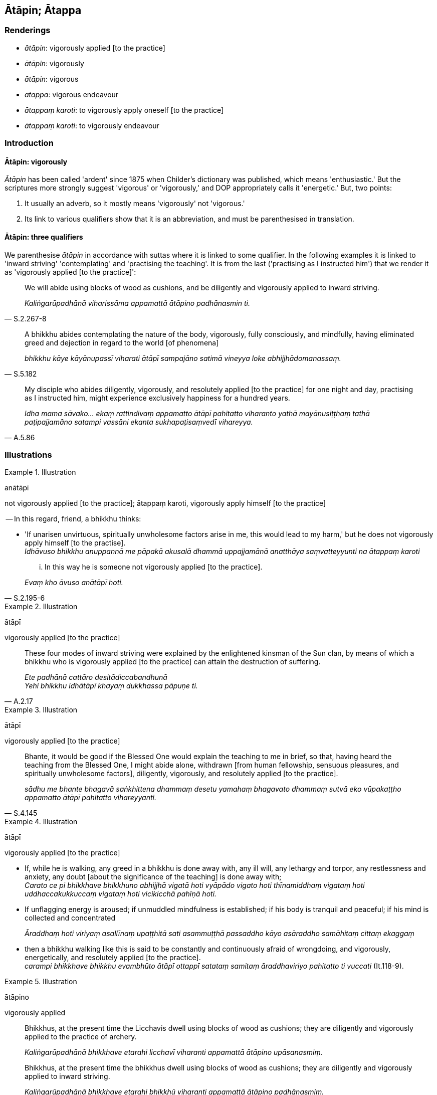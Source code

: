 == Ātāpin; Ātappa

=== Renderings

- _ātāpin_: vigorously applied [to the practice]

- _ātāpin_: vigorously

- _ātāpin_: vigorous

- _ātappa_: vigorous endeavour

- _ātappaṃ karoti_: to vigorously apply oneself [to the practice]

- _ātappaṃ karoti_: to vigorously endeavour

=== Introduction

==== Ātāpin: vigorously

_Ātāpin_ has been called 'ardent' since 1875 when Childer's dictionary was 
published, which means 'enthusiastic.' But the scriptures more strongly suggest 
'vigorous' or 'vigorously,' and DOP appropriately calls it 'energetic.' But, 
two points:

1. It usually an adverb, so it mostly means 'vigorously' not 'vigorous.'

2. Its link to various qualifiers show that it is an abbreviation, and must be 
parenthesised in translation.

==== Ātāpin: three qualifiers

We parenthesise _ātāpin_ in accordance with suttas where it is linked to some 
qualifier. In the following examples it is linked to 'inward striving' 
'contemplating' and 'practising the teaching'. It is from the last ('practising 
as I instructed him') that we render it as 'vigorously applied [to the 
practice]':

[quote, S.2.267-8]
____
We will abide using blocks of wood as cushions, and be diligently and 
vigorously applied to inward striving.

_Kaliṅgarūpadhānā viharissāma appamattā ātāpino padhānasmin ti._
____

[quote, S.5.182]
____
A bhikkhu abides contemplating the nature of the body, vigorously, fully 
consciously, and mindfully, having eliminated greed and dejection in regard to 
the world [of phenomena]

_bhikkhu kāye kāyānupassī viharati ātāpī sampajāno satimā vineyya loke 
abhijjhādomanassaṃ._
____

[quote, A.5.86]
____
My disciple who abides diligently, vigorously, and resolutely applied [to the 
practice] for one night and day, practising as I instructed him, might 
experience exclusively happiness for a hundred years.

_Idha mama sāvako... ekaṃ rattindivaṃ appamatto ātāpī pahitatto 
viharanto yathā mayānusiṭṭhaṃ tathā paṭipajjamāno satampi vassāni 
ekanta sukhapaṭisaṃvedī vihareyya._
____

=== Illustrations

.Illustration
====
anātāpī

not vigorously applied [to the practice]; ātappaṃ karoti, vigorously apply 
himself [to the practice]
====

-- In this regard, friend, a bhikkhu thinks:

• 'If unarisen unvirtuous, spiritually unwholesome factors arise in me, this 
would lead to my harm,' but he does not vigorously apply himself [to the 
practise]. +
_Idhāvuso bhikkhu anuppannā me pāpakā akusalā dhammā uppajjamānā 
anatthāya saṃvatteyyunti na ātappaṃ karoti_

[quote, S.2.195-6]
____
... In this way he is someone not vigorously applied [to the practice].

_Evaṃ kho āvuso anātāpī hoti._
____

.Illustration
====
ātāpī

vigorously applied [to the practice]
====

[quote, A.2.17]
____
These four modes of inward striving were explained by the enlightened kinsman 
of the Sun clan, by means of which a bhikkhu who is vigorously applied [to the 
practice] can attain the destruction of suffering.

_Ete padhānā cattāro desitādiccabandhunā +
Yehi bhikkhu idhātāpī khayaṃ dukkhassa pāpuṇe ti._
____

.Illustration
====
ātāpī

vigorously applied [to the practice]
====

[quote, S.4.145]
____
Bhante, it would be good if the Blessed One would explain the teaching to me in 
brief, so that, having heard the teaching from the Blessed One, I might abide 
alone, withdrawn [from human fellowship, sensuous pleasures, and spiritually 
unwholesome factors], diligently, vigorously, and resolutely applied [to the 
practice].

_sādhu me bhante bhagavā saṅkhittena dhammaṃ desetu yamahaṃ bhagavato 
dhammaṃ sutvā eko vūpakaṭṭho appamatto ātāpī pahitatto vihareyyanti._
____

.Illustration
====
ātāpī

vigorously applied [to the practice]
====

• If, while he is walking, any greed in a bhikkhu is done away with, any ill 
will, any lethargy and torpor, any restlessness and anxiety, any doubt [about 
the significance of the teaching] is done away with; +
_Carato ce pi bhikkhave bhikkhuno abhijjhā vigatā hoti vyāpādo vigato hoti 
thīnamiddhaṃ vigataṃ hoti uddhaccakukkuccaṃ vigataṃ hoti vicikicchā 
pahīṇā hoti._

• If unflagging energy is aroused; if unmuddled mindfulness is established; 
if his body is tranquil and peaceful; if his mind is collected and concentrated 
+
_Āraddhaṃ hoti viriyaṃ asallīnaṃ upaṭṭhitā sati asammuṭṭhā 
passaddho kāyo asāraddho samāhitaṃ cittaṃ ekaggaṃ_

• then a bhikkhu walking like this is said to be constantly and continuously 
afraid of wrongdoing, and vigorously, energetically, and resolutely applied [to 
the practice]. +
_carampi bhikkhave bhikkhu evambhūto ātāpī ottappī satataṃ samitaṃ 
āraddhaviriyo pahitatto ti vuccati_ (It.118-9).

.Illustration
====
ātāpino

vigorously applied
====

____
Bhikkhus, at the present time the Licchavis dwell using blocks of wood as 
cushions; they are diligently and vigorously applied to the practice of archery.

_Kaliṅgarūpadhānā bhikkhave etarahi licchavī viharanti appamattā 
ātāpino upāsanasmiṃ._
____

[quote, S.2.267-8]
____
Bhikkhus, at the present time the bhikkhus dwell using blocks of wood as 
cushions; they are diligently and vigorously applied to inward striving.

_Kaliṅgarūpadhānā bhikkhave etarahi bhikkhū viharanti appamattā 
ātāpino padhānasmiṃ._
____

.Illustration
====
ātappaṃ karaṇīyaṃ

vigorously endeavour
====

____
Three occasions when one should vigorously endeavour.

_Tīhi bhikkhave ṭhānehi ātappaṃ karaṇīyaṃ. Katamehi tīhi:_
____

1. One should vigorously endeavour to prevent the arising of unarisen 
unvirtuous, spiritually unwholesome factors.
+
****
_anuppannānaṃ pāpakānaṃ akusalānaṃ dhammānaṃ anuppādāya 
ātappaṃ karaṇīyaṃ._
****

2. One should vigorously endeavour to arouse unarisen spiritually wholesome 
factors _ +
☸ Anuppannānaṃ kusalānaṃ dhammānaṃ uppādāya ātappaṃ 
karaṇīyaṃ._

3. One should vigorously endeavour to endure arisen bodily sense impressions 
that are unpleasant, acute, sharp, piercing, displeasing, objectionable, and 
life-threatening
+
****
_☸ Uppannānaṃ sārīrikānaṃ vedanānaṃ dukkhānaṃ tibbānaṃ 
kharānaṃ kaṭukānaṃ asātānaṃ amanāpānaṃ pāṇaharānaṃ 
adhivāsanāya ātappaṃ karaṇīyaṃ_ (A.1.153).
****

.Illustration
====
ātāpī

vigorously applied [to the practice]
====

[quote, A.2.13]
____
If a sensuous thought, unbenevolent thought, or malicious thought arises in a 
bhikkhu while he is walking, and he tolerates it, does not abandon it, dispel 
it, put an end to it, and eradicate it, then that bhikkhu is said to be not 
vigorously applied [to the practice], unafraid of wrongdoing, constantly and 
continuously lazy and slothful while walking.

_Carato cepi bhikkhave bhikkhuno uppajjati kāmavitakko vā vyāpādavitakko 
vā vihiṃsāvitakko vā. Tañca bhikkhu adhivāseti nappajahati na vinodeti 
na vyantīkaroti na anabhāvaṃ gameti. Carampi bhikkhave bhikkhu evambhūto 
anātāpī anottāpī satataṃ samitaṃ kusīto hīnaviriyo'ti vuccati._
____

.Illustration
====
ātāpino

vigorously applied [to the practice]
====

[quote, Dh.v.144]
____
Like a good horse touched by the whip, be vigorously applied [to the practice] 
and have an earnest attitude [to the practice].

_Asso yathā bhadro kasāniviṭṭho ātāpino saṃvegino bhavātha._
____

Comment

_Saṃvegino_: earnest attitude [to the practice]. See Glossary sv _Saṃvega_.

.Illustration
====
ātāpino

vigorously applied [to the practice]
====

• In what way, Anuruddhas, do you abide diligently, vigorously, and 
resolutely applied [to the practice]? +
_Yathākathampana tumhe anuruddhā appamattā ātāpino pahitattā 
viharathāti?_

• In this regard, bhante... whoever notices the pots of water for drinking, 
washing, or for the toilets is empty or drained, he replenishes them... And 
every fifth night we sit together all night and discuss the teaching. +
☸ _Idha pana bhante... yo passati pānīyaghaṭaṃ vā 
paribhojanīyaghaṭaṃ vā vaccaghaṭaṃ vā rittaṃ tucchaṃ so 
upaṭṭhapeti_... _Pañcāhikaṃ kho pana mayaṃ bhante sabbarattikaṃ 
dhammiyā kathāya sannisīdāma_ (M.1.207).

.Illustration
====
ātappaṃ

vigorous endeavour [to practise the teaching]
====

[quote, M.3.187]
____
The vigorous endeavour [to practise the teaching] must be made today._

_ajje va kiccaṃ ātappaṃ._
____

.Illustration
====
ātappaṃ

vigorous endeavour [to practise the teaching]
====

[quote, Dh.v.276]
____
The vigorous endeavour [to practise the teaching] must be made by you 
yourselves. Perfect Ones are just path-proclaimers.

_tumhehi kiccaṃ ātappaṃ akkhātāro tathāgatā._
____

.Illustration
====
ātāpiniyo

vigorously applied [to the practice]
====

____
Gotami, I hope the bhikkhunīs are abiding diligently, vigorously, and 
resolutely applied [to the practice].

_kacci gotami bhikkhuniyo appamattā ātāpiniyo pahitattā viharantī ti._
____

[quote, Vin.3.235]
____
Bhante, how could the bhikkhunīs be diligently applied [to the practice]? The 
masters, the Group-of-Six bhikkhus, are getting the bhikkhunīs to wash, dye, 
and comb sheep wool. Thus the bhikkhunīs are neglecting the recitation, the 
interrogation, the higher virtue, the higher mental states, and the higher 
penetrative discernment._

_Kuto bhante bhikkhunīnaṃ appamādo. Ayyā chabbaggiyā bhikkhunīhi 
eḷakalomāni dhovāpenti pi rajāpenti pi vijaṭāpenti pi. Bhikkhunīyo 
eḷakalomāni dhovantiyo rajantiyo vijaṭentiyo riñcanti uddesaṃ 
paripucchaṃ adhisīlaṃ adhicittaṃ adhipaññanti._
____

.Illustration
====
ātāpī

vigorously applied [to the practice]
====

[quote, S.1.13]
____
A bhikkhu who is mindful and vigorously applied [to the practice] can 
disentangle this tangle__.

_Ātāpī nipako bhikkhu so imaṃ vijaṭaye jaṭanti._
____

.Illustration
====
ātāpī

vigorously
====

[quote, S.5.182]
____
A bhikkhu abides contemplating the nature of the body, vigorously, fully 
consciously, and mindfully, having eliminated greed and dejection in regard to 
the world [of phenomena]

_bhikkhu kāye kāyānupassī viharati ātāpī sampajāno satimā vineyya loke 
abhijjhādomanassaṃ._
____

.Illustration
====
ātāpi

vigorously
====

[quote, A.3.38]
____
She does not despise her husband, the man who always and constantly and 
vigorously and eagerly supports her, bringing her everything she wants.

_Yo naṃ bharati sabbadā niccaṃ ātāpi ussuko +
Sabbakāmaharaṃ posaṃ bhattāraṃ nātimaññati._
____

.Illustration
====
ātappāya

vigorous endeavour
====

[quote, A.5.19]
____
His mind inclines to vigorous endeavour, application, perseverance, and inward 
striving.

_tassa cittaṃ namati ātappāya anuyogāya sātaccāya padhānāya._
____

.Illustration
====
ātappamakaruṃ

vigorously endeavoured
====

____
'Bhikkhus, watch the approaching host of devas.'

_Devakāyā abhikkantā te vijānātha bhikkhavo_
____

[quote, D.2.256]
____
Hearing the Buddha's call, the bhikkhus vigorously endeavoured to comply.

_Te ca ātappamakaruṃ sutvā buddhassa sāsanaṃ._
____

.Illustration
====
ātappamanvāya

vigorous endeavour
====

____
A certain ascetic or Brahmanist through vigorous endeavour, exertion, 
application, diligence, and right contemplation

_ekacco samaṇo vā brāhmaṇo vā ātappamanvāya padhānamanvāya 
anuyogamanvāya appamādamanvāya sammāmanasikāramanvāya_
____

• attains to such a state of inward collectedness that he thereby recalls his 
manifold past lives. +
_*☸* tathārūpaṃ cetosamādhiṃ phusati yathā samāhite citte 
anekavihitaṃ pubbenivāsaṃ anussarati_ (D.1.13).

.Illustration
====
ātappaṃ karohi

vigorously apply yourself [to the practice]
====

[quote, Sn.v.1062]
____
Therefore vigorously apply yourself [to the practice]. Be aware and mindful 
right here and now. Having heard my word, train yourself in the quenching of 
the ego.

_Tenahātappaṃ karohi idheva nipako sato +
Ito sutvāna nigghosaṃ sikkhe nibbānamattano._
____

.Illustration
====
ātāpino

vigorous
====

[quote, Ud.1]
____
When profound truths become manifest to the vigorous, meditative Brahman, then 
all his unsureness [about the significance of the teaching] disappears, for he 
discerns the conditioned nature of reality.

_Yadā have pātubhavanti dhammā ātāpino jhāyato brāhmaṇassa +
Athassa kaṅkhā vapayanti sabbā yato pajānāti sahetudhamman ti._
____

